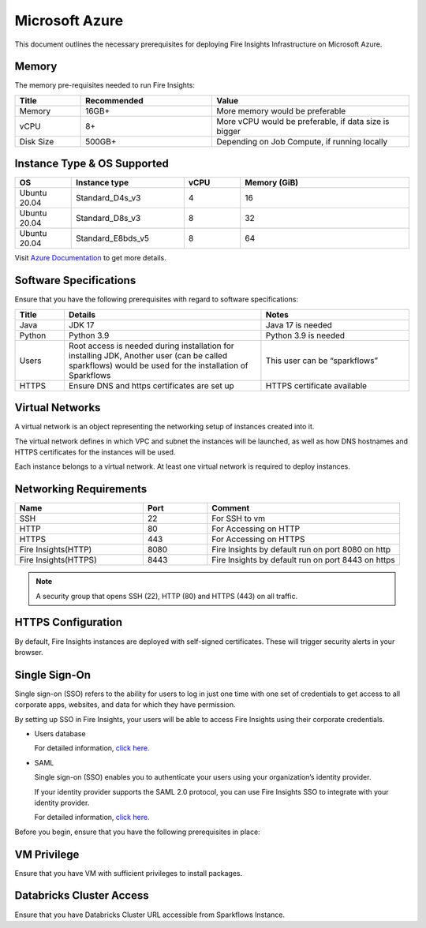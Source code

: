 Microsoft Azure
----
This document outlines the necessary prerequisites for deploying Fire Insights Infrastructure on Microsoft Azure.

Memory
++++

The memory pre-requisites needed to run Fire Insights:

.. list-table:: 
   :widths: 10 20 30
   :header-rows: 1

   * - Title
     - Recommended
     - Value
   * - Memory
     - 16GB+
     - More memory would be preferable
   * - vCPU
     - 8+
     - More vCPU would be preferable, if data size is bigger
   * - Disk Size
     - 500GB+
     - Depending on Job Compute, if running locally

Instance Type & OS Supported
++++

.. list-table:: 
   :widths: 10 20 10 30
   :header-rows: 1

   * - OS
     - Instance type
     - vCPU
     - Memory (GiB)	
   * - Ubuntu 20.04
     - Standard_D4s_v3
     - 4
     - 16
   * - Ubuntu 20.04
     - Standard_D8s_v3
     - 8
     - 32
   * - Ubuntu 20.04
     - Standard_E8bds_v5
     - 8
     - 64


Visit `Azure Documentation <https://learn.microsoft.com/en-us/azure/virtual-machines/fsv2-series>`_ to get more details.

Software Specifications
++++

Ensure that you have the following prerequisites with regard to software specifications:

.. list-table:: 
   :widths: 10 40 30
   :header-rows: 1

   * - Title
     - Details
     - Notes
   * - Java
     - JDK 17
     - Java 17 is needed
   * - Python
     - Python 3.9
     - Python 3.9 is needed
   * - Users
     - Root access is needed during installation for installing JDK, Another user (can be called sparkflows) would be used for the installation of Sparkflows
     - This user can be “sparkflows”
   * - HTTPS
     - Ensure DNS and https certificates are set up
     - HTTPS certificate available

Virtual Networks
++++

A virtual network is an object representing the networking setup of instances created into it.

The virtual network defines in which VPC and subnet the instances will be launched, as well as how DNS hostnames and HTTPS certificates for the instances will be used.

Each instance belongs to a virtual network. At least one virtual network is required to deploy instances.

Networking Requirements
++++

.. list-table:: 
   :widths: 20 10 30
   :header-rows: 1

   * - Name
     - Port
     - Comment
   * - SSH
     - 22
     - For SSH to vm
   * - HTTP
     - 80
     - For Accessing on HTTP
   * - HTTPS
     - 443
     - For Accessing on HTTPS
   * - Fire Insights(HTTP) 
     - 8080
     - Fire Insights by default run on port 8080 on http
   * - Fire Insights(HTTPS) 
     - 8443
     - Fire Insights by default run on port 8443 on https

.. note:: A security group that opens SSH (22), HTTP (80) and HTTPS (443) on all traffic.


HTTPS Configuration
++++

By default, Fire Insights instances are deployed with self-signed certificates. These will trigger security alerts in your browser.

Single Sign-On
++++

Single sign-on (SSO) refers to the ability for users to log in just one time with one set of credentials to get access to all corporate apps, websites, and data for which they have permission.

By setting up SSO in Fire Insights, your users will be able to access Fire Insights using their corporate credentials.

- Users database 

  For detailed information, `click here. <https://docs.sparkflows.io/en/latest/installation/authentication/database-authentication.html>`_

- SAML 

  Single sign-on (SSO) enables you to authenticate your users using your organization’s identity provider. 

  If your identity provider supports the SAML 2.0 protocol, you can use Fire Insights SSO to integrate with your identity provider.

  For detailed information, `click here. <https://docs.sparkflows.io/en/latest/installation/authentication/sso/index.html>`_

Before you begin, ensure that you have the following prerequisites in place:

VM Privilege
++++

Ensure that you have VM with sufficient privileges to install packages.


Databricks Cluster Access
++++

Ensure that you have Databricks Cluster URL accessible from Sparkflows Instance.

